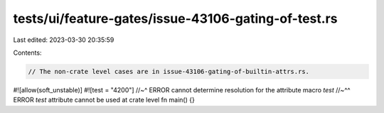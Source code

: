 tests/ui/feature-gates/issue-43106-gating-of-test.rs
====================================================

Last edited: 2023-03-30 20:35:59

Contents:

.. code-block:: rs

    // The non-crate level cases are in issue-43106-gating-of-builtin-attrs.rs.

#![allow(soft_unstable)]
#![test                    = "4200"]
//~^ ERROR cannot determine resolution for the attribute macro `test`
//~^^ ERROR `test` attribute cannot be used at crate level
fn main() {}


